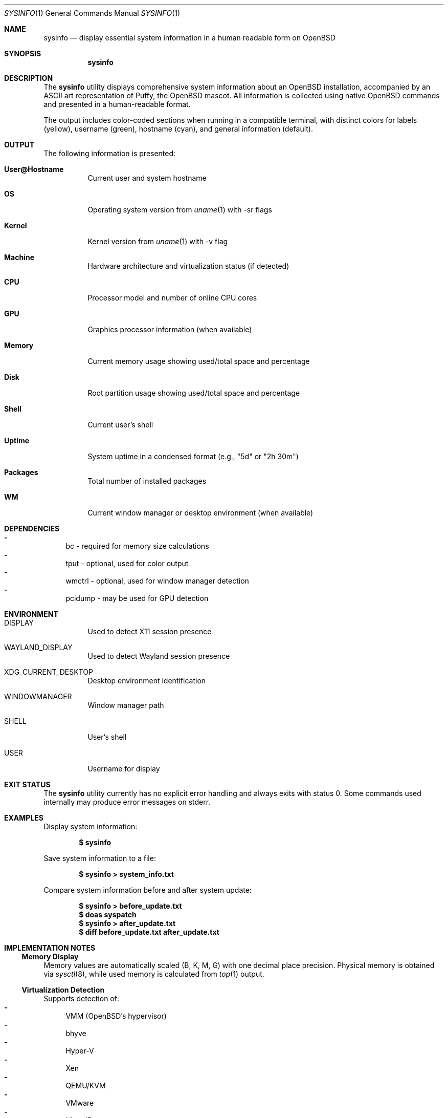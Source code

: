 .Dd January 19, 2025
.Dt SYSINFO 1
.Os
.Sh NAME
.Nm sysinfo
.Nd display essential system information in a human readable form on OpenBSD
.Sh SYNOPSIS
.Nm
.Sh DESCRIPTION
The
.Nm
utility displays comprehensive system information about an OpenBSD
installation, accompanied by an ASCII art representation of Puffy, the OpenBSD
mascot.
All information is collected using native OpenBSD commands and presented in a
human-readable format.
.Pp
The output includes color-coded sections when running in a compatible terminal,
with distinct colors for labels (yellow), username (green), hostname (cyan),
and general information (default).
.Sh OUTPUT
The following information is presented:
.Bl -tag -width Ds
.It Sy User@Hostname
Current user and system hostname
.It Sy OS
Operating system version from
.Xr uname 1
with -sr flags
.It Sy Kernel
Kernel version from
.Xr uname 1
with -v flag
.It Sy Machine
Hardware architecture and virtualization status (if detected)
.It Sy CPU
Processor model and number of online CPU cores
.It Sy GPU
Graphics processor information (when available)
.It Sy Memory
Current memory usage showing used/total space and percentage
.It Sy Disk
Root partition usage showing used/total space and percentage
.It Sy Shell
Current user's shell
.It Sy Uptime
System uptime in a condensed format (e.g., "5d" or "2h 30m")
.It Sy Packages
Total number of installed packages
.It Sy WM
Current window manager or desktop environment (when available)
.El
.Sh DEPENDENCIES
.Bl -dash -compact
.It
bc - required for memory size calculations
.It
tput - optional, used for color output
.It
wmctrl - optional, used for window manager detection
.It
pcidump - may be used for GPU detection
.El
.Sh ENVIRONMENT
.Bl -tag -width Ds
.It Ev DISPLAY
Used to detect X11 session presence
.It Ev WAYLAND_DISPLAY
Used to detect Wayland session presence
.It Ev XDG_CURRENT_DESKTOP
Desktop environment identification
.It Ev WINDOWMANAGER
Window manager path
.It Ev SHELL
User's shell
.It Ev USER
Username for display
.El
.Sh EXIT STATUS
The
.Nm
utility currently has no explicit error handling and always exits with status
0.
Some commands used internally may produce error messages on stderr.
.Sh EXAMPLES
Display system information:
.Pp
.Dl $ sysinfo
.Pp
Save system information to a file:
.Pp
.Dl $ sysinfo > system_info.txt
.Pp
Compare system information before and after system update:
.Pp
.Dl $ sysinfo > before_update.txt
.Dl $ doas syspatch
.Dl $ sysinfo > after_update.txt
.Dl $ diff before_update.txt after_update.txt
.Sh IMPLEMENTATION NOTES
.Ss Memory Display
Memory values are automatically scaled (B, K, M, G) with one decimal
place precision. Physical memory is obtained via
.Xr sysctl 8 ,
while used memory is calculated from
.Xr top 1
output.
.Ss Virtualization Detection
Supports detection of:
.Bl -dash -compact
.It
VMM (OpenBSD's hypervisor)
.It
bhyve
.It
Hyper-V
.It
Xen
.It
QEMU/KVM
.It
VMware
.It
VirtualBox
.It
Parallels
.El
.Ss Window Manager Detection
Uses a three-tier detection approach:
.Bl -enum -compact
.It
Environment variables (WINDOWMANAGER, XDG_CURRENT_DESKTOP)
.It
wmctrl output if available
.It
Process list scanning for common window managers
.El
.Sh SEE ALSO
.Xr bc 1 ,
.Xr df 1 ,
.Xr dmesg 8 ,
.Xr hostname 1 ,
.Xr pcidump 8 ,
.Xr pkg_info 1 ,
.Xr ps 1 ,
.Xr sysctl 8 ,
.Xr top 1 ,
.Xr tput 1 ,
.Xr uname 1 ,
.Xr uptime 1 ,
.Xr wmctrl 1
.Sh HISTORY
The
.Nm
utility first appeared as a GitHub project by Szenesis in 2023.
It was later modified by Dair Aidarkhanov in 2024 to improve hardware
detection, add fallback values, enhance window manager detection, and refine
the ASCII art.
.Sh AUTHORS
.An Szenesis Aq Mt https://github.com/Szenesis/sysinfo
.Pp
Modified by
.An Dair Aidarkhanov
.Sh NOTES
.Bl -dash -compact
.It
Color output requires a terminal that supports ANSI escape sequences
.It
All size values are rounded to one decimal place
.It
Uptime format changes based on duration (minutes, hours, or days)
.El
